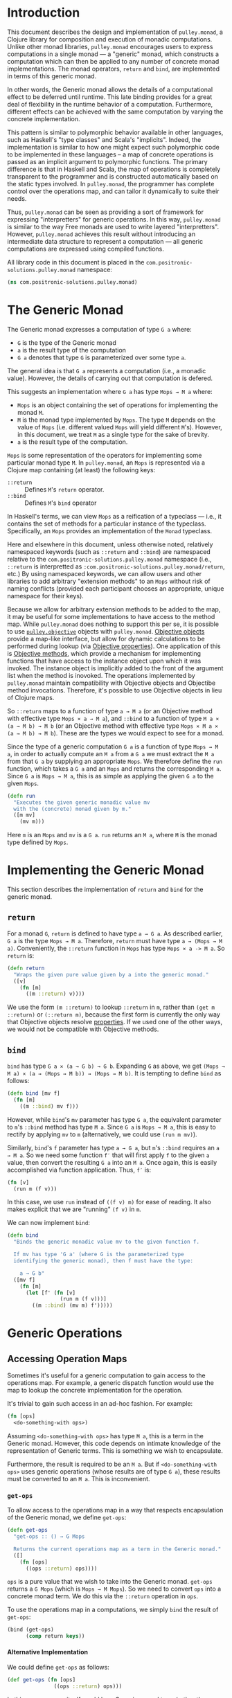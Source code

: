 #+author: Nathan Davis

#+begin_comment
Copyright 2016 Positronic Solutions, LLC.

This file is part of pulley.monad.

pulley.monad is free software: you can redistribute it and/or modify
it under the terms of the GNU Lesser General Public License as published by
the Free Software Foundation, either version 3 of the License, or
(at your option) any later version.

pulley.monad is distributed in the hope that it will be useful,
but WITHOUT ANY WARRANTY; without even the implied warranty of
MERCHANTABILITY or FITNESS FOR A PARTICULAR PURPOSE.  See the
GNU General Public License for more details.

You should have received a copy of the GNU Lesser General Public License
along with pulley.monad.  If not, see <http://www.gnu.org/licenses/>.
#+end_comment

# Have Org export all headlines (or at least to level 100) as headings
#+options: H:100

* Introduction
  This document describes the design and implementation of =pulley.monad=,
  a Clojure library for composition and execution of monadic computations.
  Unlike other monad libraries, =pulley.monad= encourages users
  to express computations in a single monad
  — a "generic" monad, which constructs a computation which can then
  be applied to any number of concrete monad implementations.
  The monad operators, ~return~ and ~bind~, are implemented in terms
  of this generic monad.

  In other words, the Generic monad allows the details
  of a computational effect to be deferred until runtime.
  This late binding provides for a great deal of flexibility
  in the runtime behavior of a computation.
  Furthermore, different effects can be achieved with the same computation
  by varying the concrete implementation.

  This pattern is similar to polymorphic behavior available in other languages,
  such as Haskell's "type classes" and Scala's "implicits".
  Indeed, the implementation is similar to how one might expect
  such polymorphic code to be implemented in these languages
  -- a map of concrete operations is passed as an implicit argument
  to polymorphic functions.
  The primary difference is that in Haskell and Scala,
  the map of operations is completely transparent to the programmer
  and is constructed automatically based on the static types involved.
  In =pulley.monad=, the programmer has complete control
  over the operations map, and can tailor it dynamically to suite their needs.

  Thus, =pulley.monad= can be seen as providing a sort of framework
  for expressing "interpretters" for generic operations.
  In this way, =pulley.monad= is similar to the way Free monads
  are used to write layered "interpretters".
  However, =pulley.monad= achieves this result
  without introducing an intermediate data structure to represent a computation
  — all generic computations are expressed using compiled functions.

  All library code in this document is placed
  in the ~com.positronic-solutions.pulley.monad~ namespace:

  #+name: pulley.monad::ns
  #+begin_src clojure
    (ns com.positronic-solutions.pulley.monad)
  #+end_src
* The Generic Monad
  The Generic monad expresses a computation of type =G a= where:
  * =G= is the type of the Generic monad
  * =a= is the result type of the computation
  * =G a= denotes that type =G= is parameterized over some type =a=.

  The general idea is that =G a= represents a computation
  (i.e., a monadic value).
  However, the details of carrying out that computation is defered.

  This suggests an implementation where =G a= has type =Mops → M a= where:
  * =Mops= is an object containing the set of operations
    for implementing the monad =M=.
  * =M= is the monad type implemented by =Mops=.
    The type =M= depends on the value of =Mops=
    (i.e. different valued =Mops= will yield different =M='s).
    However, in this document, we treat =M= as a single type
    for the sake of brevity.
  * =a= is the result type of the computation.

  =Mops= is some representation of the operators
  for implementing some particular monad type =M=.
  In =pulley.monad=, an =Mops= is represented via a Clojure map
  containing (at least) the following keys:
  * ~::return~ :: Defines =M='s ~return~ operator.
  * ~::bind~ :: Defines =M='s ~bind~ operator

  In Haskell's terms, we can view =Mops= as a reification of a typeclass
  — i.e., it contains the set of methods for a particular instance
  of the typeclass.
  Specifically, an =Mops= provides an implementation of the =Monad= typeclass.

  Here and elsewhere in this document, unless otherwise noted,
  relatively namespaced keywords
  (such as ~::return~ and ~::bind~) are namespaced relative
  to the ~com.positronic-solutions.pulley.monad~ namespace
  (i.e., ~::return~ is interpretted as
  ~:com.positronic-solutions.pulley.monad/return~, etc.)
  By using namespaced keywords, we can allow users and other libraries
  to add arbitrary "extension methods" to an =Mops=
  without risk of naming conflicts
  (provided each participant chooses an appropriate, unique namespace
  for their keys).

  Because we allow for arbitrary extension methods to be added to the map,
  it may be useful for some implementations to have access
  to the method map.
  While =pulley.monad= does nothing to support this per se,
  it is possible to use [[https://github.com/positronic-solutions/pulley.objective][=pulley.objective=]] objects with =pulley.monad=.
  [[https://github.com/positronic-solutions/pulley.objective#persistentobject][Objective objects]] provide a map-like interface,
  but allow for dynamic calculations to be performed during lookup
  (via [[https://github.com/positronic-solutions/pulley.objective#properties][Objective properties]]).
  One application of this is [[https://github.com/positronic-solutions/pulley.objective#methods][Objective methods]],
  which provide a mechanism for implementing functions
  that have access to the instance object upon which it was invoked.
  The instance object is implicitly added to the front of the argument list
  when the method is inovoked.
  The operations implemented by =pulley.monad=
  maintain compatibility with Objective objects
  and Objectibe method invocations.
  Therefore, it's possible to use Objective objects in lieu of Clojure maps.

  So ~::return~ maps to a function of type =a → M a=
  (or an Objective method with effective type =Mops × a → M a=),
  and ~::bind~ to a function of type =M a × (a → M b) → M b=
  (or an Objective method with effective type =Mops × M a × (a → M b) → M b=).
  These are the types we would expect to see for a monad.

  Since the type of a generic computation =G a=
  is a function of type =Mops → M a=,
  in order to actually compute an =M a= from a =G a=
  we must extract the =M a= from that =G a= by supplying an appropriate =Mops=.
  We therefore define the ~run~ function,
  which takes a =G a= and an =Mops= and returns the corresponding =M a=.
  Since =G a= is =Mops → M a=,
  this is as simple as applying the given =G a= to the given =Mops=.

  #+name: run
  #+begin_src clojure
    (defn run
      "Executes the given generic monadic value mv
      with the (concrete) monad given by m."
      ([m mv]
        (mv m)))
  #+end_src

  Here ~m~ is an =Mops= and ~mv~ is a =G a=.
  ~run~ returns an =M a=, where =M= is the monad type defined by =Mops=.
* Implementing the Generic Monad
  This section describes the implementation of ~return~ and ~bind~
  for the generic monad.
** ~return~
   For a monad =G=, ~return~ is defined to have type =a → G a=.
   As described earlier, =G a= is the type =Mops → M a=.
   Therefore, ~return~ must have type =a → (Mops → M a)=.
   Conveniently, the ~::return~ function in =Mops= has type =Mops × a -> M a=.
   So ~return~ is:

   #+name: return
   #+begin_src clojure
     (defn return
       "Wraps the given pure value given by a into the generic monad."
       ([v]
         (fn [m]
           ((m ::return) v))))
   #+end_src

   We use the form ~(m ::return)~ to lookup ~::return~ in ~m~,
   rather than ~(get m ::return)~ or ~(::return m)~,
   because the first form is currently the only way
   that Objective objects resolve [[https://github.com/positronic-solutions/pulley.objective#properties][properties]].
   If we used one of the other ways,
   we would not be compatible with Objective methods.
** ~bind~
   ~bind~ has type =G a × (a → G b) → G b=.
   Expanding =G= as above, we get
   =(Mops → M a) × (a → (Mops → M b)) → (Mops → M b)=.
   It is tempting to define ~bind~ as follows:

   #+begin_src clojure
     (defn bind [mv f]
       (fn [m]
         ((m ::bind) mv f)))
   #+end_src

   However, while ~bind~'s ~mv~ parameter has type =G a=,
   the equivalent parameter to ~m~'s ~::bind~ method
   has type =M a=.
   Since =G a= is =Mops → M a=, this is easy to rectify
   by applying ~mv~ to ~m~
   (alternatively, we could use ~(run m mv)~).

   Similarly, ~bind~'s ~f~ parameter has type =a → G a=,
   but ~m~'s ~::bind~ requires an =a → M a=.
   So we need some function ~f′~ that will first apply ~f~
   to the given =a= value,
   then convert the resulting =G a= into an =M a=.
   Once again, this is easily accomplished via function application.
   Thus, ~f′~ is:

   #+begin_src clojure
     (fn [v]
       (run m (f v)))
   #+end_src

   In this case, we use ~run~ instead of ~((f v) m)~ for ease of reading.
   It also makes explicit that we are "running" ~(f v)~ in ~m~.

   We can now implement ~bind~:

   #+name: bind
   #+begin_src clojure
     (defn bind
       "Binds the generic monadic value mv to the given function f.

       If mv has type 'G a' (where G is the parameterized type
       identifying the generic monad), then f must have the type:

         a → G b"
       ([mv f]
         (fn [m]
           (let [f' (fn [v]
                      (run m (f v)))]
             ((m ::bind) (mv m) f')))))
   #+end_src
* Generic Operations
** Accessing Operation Maps
   Sometimes it's useful for a generic computation to gain access
   to the operations map.
   For example, a generic dispatch function would use the map
   to lookup the concrete implementation for the operation.

   It's trivial to gain such access in an ad-hoc fashion.
   For example:

   #+begin_src clojure
     (fn [ops]
       <do-something-with ops>)
   #+end_src

   Assuming ~<do-something-with ops>~ has type =M a=,
   this is a term in the Generic monad.
   However, this code depends on intimate knowledge
   of the representation of Generic terms.
   This is something we wish to encapsulate.

   Furthermore, the result is required to be an =M a=.
   But if ~<do-something-with ops>~ uses generic operations
   (whose results are of type =G a=),
   these results must be converted to an =M a=.
   This is inconvenient.
*** ~get-ops~
    To allow access to the operations map
    in a way that respects encapsulation of the Generic monad,
    we define ~get-ops~:

    #+name: get-ops
    #+begin_src clojure
      (defn get-ops
        "get-ops :: () → G Mops

        Returns the current operations map as a term in the Generic monad."
        ([]
          (fn [ops]
            ((ops ::return) ops))))
    #+end_src

    ~ops~ is a pure value that we wish to take into the Generic monad.
    ~get-ops~ returns a =G Mops= (which is =Mops → M Mops=).
    So we need to convert ~ops~ into a concrete monad term.
    We do this via the ~::return~ operation in ~ops~.

    To use the operations map in a computations,
    we simply ~bind~ the result of ~get-ops~:

    #+begin_src clojure
      (bind (get-ops)
            (comp return keys))
    #+end_src
**** Alternative Implementation
     We could define ~get-ops~ as follows:

     #+begin_src clojure
       (def get-ops (fn [ops]
                      ((ops ::return) ops)))
     #+end_src

     In this case, ~get-ops~ itself would be a Generic monad term
     (rather than returning a Generic monad term) and we could simply write:

     #+begin_src clojure
       (bind get-ops
             (comp return keys))
     #+end_src

     However, we use the former definition
     (requiring ~get-ops~ to be called in order to obtain a term)
     in order to make it clear that ~get-ops~ performs a computational effect.
*** ~bind-ops~
    When we use ~get-ops~, it is almost inevitably to ~bind~ it.
    While we can ~bind~ the result of ~get-ops~ easily enough,
    ~bind-ops~ provides a convenient way to perform this
    in one abstract step.

    ~bind-ops~ takes a function ~f~,
    and returns a Generic computation that ~binds~ the current operations map
    with ~f~.  Its implementation is straight-forward:

    #+name: bind-ops
    #+begin_src clojure
      (defn bind-ops
        "bind-ops :: (Mops → G b) → G b

        Returns a generic computation that binds the runtime operations map with f"
        ([f]
          (bind (get-ops)
                f)))
    #+end_src

    Now we can write:

    #+begin_src clojure
      (bind-ops (comp return keys))
    #+end_src
*** ~let-ops~
    ~let-ops~ provides some syntactic sugar around ~bind-ops~,
    allowing users to obtain an operations map via a ~let~-like form.

    #+name: let-ops
    #+begin_src clojure
      (defmacro let-ops
        "Macro version of bind-ops.

        Constructs a Generic computation in which the operations map
        is bound to name."
        ([[name :as binding] & body]
          (if (= 1 (count binding))
            `(bind-ops (fn [~name]
                         (>> ~@body)))
            (throw (new IllegalArgumentException "let-ops binding must contain exactly one form")))))
    #+end_src

    Although the ~binding~ portion of ~let-ops~ consists entirely
    of a single name,
    it must still be wrapped in a vector.
    This is to maintain visual similarity with Clojure's ~let~.
    (Actually, we do not enforce a vector here.
    Anything that works with the destructuring pattern will do.
    But it would be idiomatic to use a vector.
    We do enforce the constraint of exactly one element.)

    With ~let-ops~, we can write:

    #+begin_src clojure
      (let-ops [ops]
        (return (keys ops)))
    #+end_src
** Dispatch Functions
   Now that we have operations to extract the operations map at run-time,
   we can define functions that dispatch functions in the operations map.

   For example:

   #+begin_src clojure
     (defn foo [x y z]
       (let-ops [ops]
         (let [f (ops ::foo)]
           (f x y z))))
   #+end_src

   Here, ~foo~ is a function which, when called,
   returns a term in the Generic monad.
   When this term is ~run~, the following happens:

   * The operations map is bound to ~ops~
   * The function associated with ~::foo~ in ~ops~ (~f~) is looked-up
   * ~f~ is applied to the arguments provided
     in the original call to ~foo~.

   This effectively turns ~foo~ into a "generic operation"
   — an operation whose implementation is deferred.
   It should be noted that the value returned by ~f~
   must be a Generic monad term (i.e., a =G a=).

   This is a useful pattern, so we'll define some operations
   to avoid unecessary repetition.
*** ~op-fn*~
    ~op-fn*~ abstracts the fundamentals of generating a dispatch function.
    It takes one or two arguments.
    The first argument specifies the key used
    to lookup the implementation function in the operations map.
    The second argument (if provided) is a function
    that provides the default behavior to be used
    if no associated function is found in the operations map.
    If no default is given, the default behavior is to throw an exception.

    #+name: op-fn*
    #+begin_src clojure
      (defn op-fn*
        ([key]
          (op-fn* key (fn [& args]
                        (throw (new IllegalStateException
                                    (str "No implementation found for " key))))))
        ([key default]
          (fn [& args]
            (let-ops [ops]
                     (let [f (if (contains? ops key)
                               (ops key)
                               default)]
                       (apply f args))))))
    #+end_src

    (We use ~if~ and ~contains~, rather than ~(get ops key default)~,
    because, as of this writing, using ~get~ would break compatibility
    with Objective methods.
    This should be revisited in the future.)
*** ~op-fn~
    ~op-fn~ provides a macro version of ~op-fn*~.
    You provide the (optional) default action
    by giving a function definition
    (as you would with ~fn~),
    rather than an actual function.
    ~op-fn~ is expressed in terms of ~op-fn*~:

    #+name: op-fn
    #+begin_src clojure
      (defmacro op-fn
        ([key & default]
          (if (empty? default)
            `(op-fn* ~key)
            `(op-fn* ~key
                     (fn ~@default)))))
    #+end_src

    We could make the default action required here,
    since you may as well just use `op-fn*` in that case
    (there really isn't any "sugar" provided
    by ~op-fn~ if there is no default given).
    However, there really isn't any good reason
    to impose such a restriction.
* Concrete Monad Implementations
  This section describes how concrete monads are implemented
  in terms of the Generic monad.

  To review, =G a= represents the type of a generic computation
  whose result type is a.
  In the present implementation, values of type =G a=
  are represented by the type =Mops → M a=,
  where =M= is a concrete monad,
  whose type is fixed by =Mops=.
  So a =G a= is a function which, when given a concrete monad implementation,
  computes a computation in that concrete monad.
  While we could call this function directly,
  it is preferrable to do so indirectly via ~run~.

  So far, we have been focusing on composing =G a='s.
  We will now shift our focus to the nature of =Mops=
  and the construction of =M a='s.
** Identity Monad
   The simplest monad is the "Identity" (or "Let") monad.
   Basically, the Identity monad takes a pure value into a computation
   as itself.

   In other words, ~return~ in the Identity monad is just Clojure's ~identity~.

   ~bind~ is almost as simple — all we need to do is apply the given function
   to the given value:

   #+name: identity-m/bind
   #+begin_src clojure
     (fn [mv f] (f mv))
   #+end_src

   We now have all we need to construct an =Mops= map:

   #+name: identity-m
   #+begin_src clojure :noweb yes
     (def identity-m
       {::return identity
        ::bind <<identity-m/bind>>})
   #+end_src

   This is nothing but the classic construction of the Identity monad.

   Now consider the following generic terms:

   #+name: test/terms
   #+begin_src clojure
     (def v1 (return 2))
     (def v2 (return 3))

     (def t1 (bind v1
                   (fn [x]
                     (bind v2
                           (fn [y]
                             (return (+ x y)))))))
   #+end_src

   ~v1~ and ~v2~ return the values 2 and 3 respectively.
   ~t1~ extracts the values from ~v1~ and ~v2~ and returns their sum.

   These terms are in the Generic monad.
   However, we can convert them to terms in the Identity monad
   by calling ~run~ with ~identity-m~:

   #+begin_src clojure
     (run identity-m t1)
   #+end_src

   This returns the value ~5~.
** List Monad
   Likewise, we can implement the standard List monad:

   #+name: list-m
   #+begin_src clojure
     (def list-m
       {::return (fn [v]
                   (list v))
        ::bind (fn [mv f]
                 (mapcat f mv))})
   #+end_src

   ~(run list-m t1)~ returns ~(5)~
   (that is, a singleton list containing ~5~).
** State Monad
   Finally, we can implement the State monad:

   #+name: state-m
   #+begin_src clojure
     (def state-m
       {::return (fn [v]
                   (fn [s]
                     [s v]))
        ::bind (fn [mv0 f]
                 (fn [s0]
                   (let [[s1 v1] (mv0 s0)
                         mv1 (f v1)]
                     (mv1 s1))))})
   #+end_src

   The State monad type is a function that accepts an initial state
   and returns a vector containing the new state and a value.
   So ~(run state-m t1)~ returns a function.
   If we pass that function an initial state,
   we obtain a ~[final-state value]~ pair.
   For example:

   #+begin_src clojure
     ((run state-m t1) {})
   #+end_src

   Returns ~[{} 5]~.
* Auxilliary Functions and Macros
** ~value~
   Sometimes, it's useful to explicitly provide an =M a=.
   For example, with ~list-m~ it would be nice to be able to write:

   #+begin_src clojure
     (run list-m
       (bind (range 2)
             (fn [x]
               (bind ["foo" "bar"]
                     (fn [y]
                       (return [x y]))))))
   #+end_src

   The intent here is to generate the cartisian product =[0 1] × ["foo" "bar]=:

   #+begin_src clojure
     ([0 "foo"]
      [0 "bar"]
      [1 "foo"]
      [1 "bar"])
   #+end_src

   However, ~(range 2)~ has ~list-m~'s =M a= type,
   but ~bind~ requires a =G a=, not an =M a=, here.
   So we need to somehow convert an =M a= into a =G a=.

   One might attempt to do this via ~return~
   (e.g., ~(return (range 2))~).
   However, since ~return~ has type =a → G a=
   (rather than =M a → G a=),
   ~return~ will turn an =M a=
   into a =G (M a)=, instead of the desired =G a=.

   Since =G a= is =Mops → M a=,
   it follows that we can convert an =M a= to a =G a=
   by wrapping the =M a= in a function.
   For example,

   #+begin_src clojure
     (fn [m]
       (range 2))
   #+end_src

   is a =G Long= value which, when ~run~, returns an =M a= value
   (where =M= is ~list-m~'s monad type, namely ~[]~ or ~clojure.lang.ISeq~).

   However, this is likely to be a fairly common pattern.
   Moreover, the particulars of the Generic monad implementation leak through.
   If we wish to change the way we implement the Generic monad in the future,
   it will be necessary to change all instances of this pattern
   to reflect the new implementation.

   So, in order to better encapsulate the Generic monad and reduce boiler-plate,
   we provide the ~value~ function.
   The ~value~ function takes a monadic value and wraps it
   into the Generic monad – i.e., it converts an =M a= into a =G a=.

   #+name: value
   #+begin_src clojure
     (defn value
       "Wraps the (concrete) monadic value mv into the generic monad."
       ([mv]
         (fn [m]
           mv)))
   #+end_src

   We can now write:

   #+begin_src clojure
     (run list-m
       (bind (value (range 2))
             (fn [x]
               (bind ["foo" "bar"]
                     (fn [y]
                       (return [x y]))))))
   #+end_src
** ~>>=~
   Our implementation of ~bind~ takes exactly two arguments,
   just like Haskell's bind operator, ~>>=~.
   Since Clojure allows variadic functions,
   it would seem natural to provide a variadic version of ~bind~,
   which we will call ~>>=~.

   #+name: >>=
   #+begin_src clojure
     (defn >>=
       "Monad sequencing operator, with value passing.

       Basically, this is a variadic version of bind."
       ([mv & fs]
        (reduce bind mv fs)))
   #+end_src

   We can now use ~>>=~ to "thread" computations
   (similar to Clojure's threading macros, e.g. ~->~):

   #+begin_src clojure
     (run identity-m
       (>>= (return 5)
            (comp return inc)
            (fn [x]
              (return (* 2 x)))))
   #+end_src

   This example starts with the value ~5~,
   increments it, then doubles the incremented value.
   Note the use of ~return~ to wrap the "pure" values
   returned by ~inc~ and ~*~.
** ~>>~
   Sometimes the purpose of executing a computation
   is solely for producing side-effects.
   In these cases, we don't care what the resulting value is —
   we just need to execute the computation.

   Haskell provides a ~>>~ function for this.
   It takes two monadic values and returns a new monadic value which,
   when executed, first executes the computation embodied
   in the first monadic value,
   then executes the computation embodied in the second monadic value.
   The result of the first computation is discarded,
   while the result of the second may be bound (via ~bind~)
   to another computation.

   Our ~>>~ function is similar to Haskell's ~>>~,
   but our ~>>~ is variadic.
   All values are discarded, except the one produced by the last computation.

   #+name: >>_
   #+begin_src clojure
     (defn >>
       "Monad sequencing operator.

       This is essentially a non-value-passing version of >>=:
       ,* It accepts monadic values, not functions
       ,* The monadic values are computed in order
       ,* The value of all but the last computation is discarded
       ,* The value of the last computation is the value of the entire >> expression"
       ([mv & mvs]
         (let [transform (fn [mv]
                           (fn [v]
                             mv))]
           (reduce bind mv (map transform mvs)))))
   #+end_src
** ~m-let~
   While monads provide a wonderful framework for composing computations,
   the functional notation for /writing/ such descriptions
   can quickly lead to degenerate levels nesting.

   For example, here's a monadic function that composes a computation
   to calculate the euclidean distance between two points:

   #+begin_src clojure
     (defn distance [mp1 mp2]
       (let [sqrt (fn [x]
                    (Math/sqrt x))
             square (fn [x]
                      (* x x))]
         (bind mp1
               (fn [p1]
                 (bind mp2
                       (fn [p2]
                         (return (->> (map - p1 p2)
                                      (map square)
                                      (reduce +)
                                      (sqrt)))))))))
   #+end_src

   Even in this simple example, we can start to see a definite "lean"
   to the code.
   It might seem like we could combine both ~bind~'s
   into a single call to ~>>=~.
   However, we need to use the values extracted from both ~mp1~ and ~mp2~
   in the computation of the final result.
   So this nesting really is necessary.

   In cases like this, a little syntactic sugar can go a long way.
   For example, the use of ~->>~ in the above example obviates the need
   for nesting within that expression — ~->>~ hides the nesting from us.
   For monads, Haskell provides "~do~-notation",
   which hides the nesting of ~>>=~ (~bind~) expressions.
   For example, we might express the above example in Haskell as follows:

   #+begin_src haskell
     distance mp1 mp2 = do p1 <- mp1
                           p2 <- mp2
                           return (sqrt squareDist)
                             where diff = zipWith - p1 p2
                                   squareDiff = map (^2) diff
                                   squareDist = foldl (+) squareDiff
   #+end_src

   This avoids nesting, while still letting us express the notion
   of binding the result of ~mp1~ to the name ~p2~,
   the result of ~mp2~ to the name ~p2~,
   then computing a final result from the values of ~p1~ and ~p2~.

   In a lot of cases (though not in every case),
   there will be some number of "binding expressions"
   followed by a single result expression.
   This is reminiscent of Clojure's ~let~ form
   — the main difference is that ~do~ binds variables
   to the result of executing a monadic value,
   rather than the direct result of an expression.

   In other words, we can capture the essence of Haskell's ~do~-notation
   by introducing a monadic version of ~let~.
   With such a macro, which we'll call ~m-let~,
   we can now write the example above as:

   #+begin_src clojure
     (defn distance [mp1 mp2]
       (let [sqrt (fn [x]
                    (Math/sqrt x))
             square (fn [x]
                      (* x x))]
         (m-let [p1 mp1
                 p2 mp2]
                (return (->> (map - p1 p2)
                             (map square)
                             (reduce +)
                             (sqrt))))))
   #+end_src

   We can define ~m-let~ as:

   #+name: m-let
   #+begin_src clojure
     (defmacro m-let
       "[bindings body]

       bindings -> [name expr & bindings]

       Binds each name in bindings to the corresponding monadic expression,
       then runs the monadic expressions given in the body."
       {:style/indent 1}
       ([bindings & body]
         (if (empty? bindings)
           `(>> ~@body)
           (let [[name expr & bindings'] bindings]
             `(bind ~expr (fn [~name]
                            (m-let [~@bindings']
                              ~@body)))))))
   #+end_src

   The implementation is straight-forward:
   * If there are no bindings, transform the ~body~.
     The ~body~ is a sequence of monadic expressions,
     so we just wrap them with ~>>~.
   * If there are bindings, transform the first binding:
     * Extract the variable name (~name~)
       and associated monadic expression (~expr~).
       (These are, respectively, the first two elements in ~bindings~.)
     * ~bind~ ~expr~ to ~name~.
       We do this via a function of a single parameter,
       whose name is given by ~name~.
       The body of this function expands to an ~m-let~ expression
       of the rest of the bindings (~bindings′~).

   As noted above, the ~body~ expressions are wrapped in ~>>~.
   So while all the ~body~ expressions are executed,
   the result of all but the last expression will be discarded.
   This is in line with the semantics of Clojure's ~let~.

   It's also worth emphasizing that all ~body~ expressions
   are /monadic/ expressions.
   That is, they must have type =G a=, rather than =a=.
   This is contrary to [[https://github.com/clojure/algo.monads][=algo.monad=]]'s ~domonad~ macro
   which wraps the body expression in an implicit ~return~.
   While this may seem convenient,
   it promotes a pattern where we bind a value to a variable,
   only to immediately (implicitly) wrap it in ~return~.
   So, in a sense, ~m-let~ would not be conducive
   to "proper tail recursion" if it wrapped the body with ~return~.
   On the other hand,
   it is a trival matter to explicitly wrap these expressions with ~return~
   when necessary.
* Future Work
  * We use maps of operations
    to implement a form of Haskell's notion of a typeclass.
    There may be other cases that could benefit
    from a generic implementation of a typeclass,
    suggesting a library abstracting typeclasses.
  * The relationship between the Generic monad presented here
    and the Free monad should be explored further.
    On the surface, they appear to express similar ideas — generic computations.
    However, they seem to take slightly different approaches.
    It may be that the Free monad is a better abstraction.
    The Generic monad is capable of being used with /any/ monad.
    Since the Free monad turns any functor into a monad,
    and monads are a subclass of functors,
    the same would appear to hold for the Free monad as well.
  * It will be interesting to see what uses
    for the Generic monad can be found.
    Potential applications include:
    * Generic code transformation.
      By parameterizing operations via the Generic monad,
      a single transform can be used to achieve a variety of effects
      (e.g., continuations, tracing / debugging, cooperative multitasking).
    * Composable "interpretters", which might be implemented as follows:
      * Code is written against generic operations
        (operations whose implementation will be provided
        in the operations map).
      * Various "interpretters" provide implementations for those operations.
      * Interpretters can write against operations provided
        by other interpretters.
      * Interpretters can be combined to implement [[http://degoes.net/articles/modern-fp-part-2][onion architectures]].
* Source Code
** =monad.clj=
   #+begin_src clojure :noweb yes :mkdirp yes :tangle src/clj/com/positronic_solutions/pulley/monad.clj
     ;; Copyright 2016 Positronic Solutions, LLC.
     ;;
     ;; This file is part of pulley.monad.
     ;;
     ;; pulley.monad is free software: you can redistribute it and/or modify
     ;; it under the terms of the GNU Lesser General Public License as published by
     ;; the Free Software Foundation, either version 3 of the License, or
     ;; (at your option) any later version.
     ;;
     ;; pulley.monad is distributed in the hope that it will be useful,
     ;; but WITHOUT ANY WARRANTY; without even the implied warranty of
     ;; MERCHANTABILITY or FITNESS FOR A PARTICULAR PURPOSE.  See the
     ;; GNU General Public License for more details.
     ;;
     ;; You should have received a copy of the GNU Lesser General Public License
     ;; along with pulley.monad.  If not, see <http://www.gnu.org/licenses/>.

     <<pulley.monad::ns>>

     <<run>>

     <<return>>

     <<bind>>

     <<get-ops>>

     <<bind-ops>>

     <<let-ops>>

     <<op-fn*>>

     <<op-fn>>

     <<value>>

     <<>>=>>

     <<>>_>>

     <<m-let>>

     <<identity-m>>

     <<list-m>>

     <<state-m>>
   #+end_src
